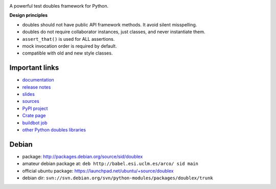 .. image:: https://pypip.in/v/doublex/badge.png
    :target: https://crate.io/packages/doublex/
    :alt: Latest PyPI version

.. image:: https://pypip.in/d/doublex/badge.png
    :target: https://crate.io/packages/doublex/
    :alt: Number of PyPI downloads


A powerful test doubles framework for Python.

**Design principles**

* doubles should not have public API framework methods. It avoid silent misspelling.
* doubles do not require collaborator instances, just classes, and never instantiate them.
* ``assert_that()`` is used for ALL assertions.
* mock invocation order is required by default.
* compatible with old and new style classes.


Important links
---------------

* `documentation        <https://bitbucket.org/DavidVilla/python-doublex/wiki>`_
* `release notes        <https://bitbucket.org/DavidVilla/python-doublex/wiki/Home#rst-header-release-notes>`_
* `slides               <http://arco.esi.uclm.es/~david.villa/python-doublex/slides>`_
* `sources              <https://bitbucket.org/DavidVilla/python-doublex>`_
* `PyPI project         <http://pypi.python.org/pypi/doublex>`_
* `Crate page           <https://crate.io/packages/doublex/>`_
* `buildbot job         <https://fowler.esi.uclm.es:8010/builders/doublex>`_
* `other Python doubles libraries <http://garybernhardt.github.io/python-mock-comparison/>`_


Debian
------

* package: http://packages.debian.org/source/sid/doublex
* amateur debian package at: ``deb http://babel.esi.uclm.es/arco/ sid main``
* official ubuntu package: https://launchpad.net/ubuntu/+source/doublex
* debian dir: ``svn://svn.debian.org/svn/python-modules/packages/doublex/trunk``
